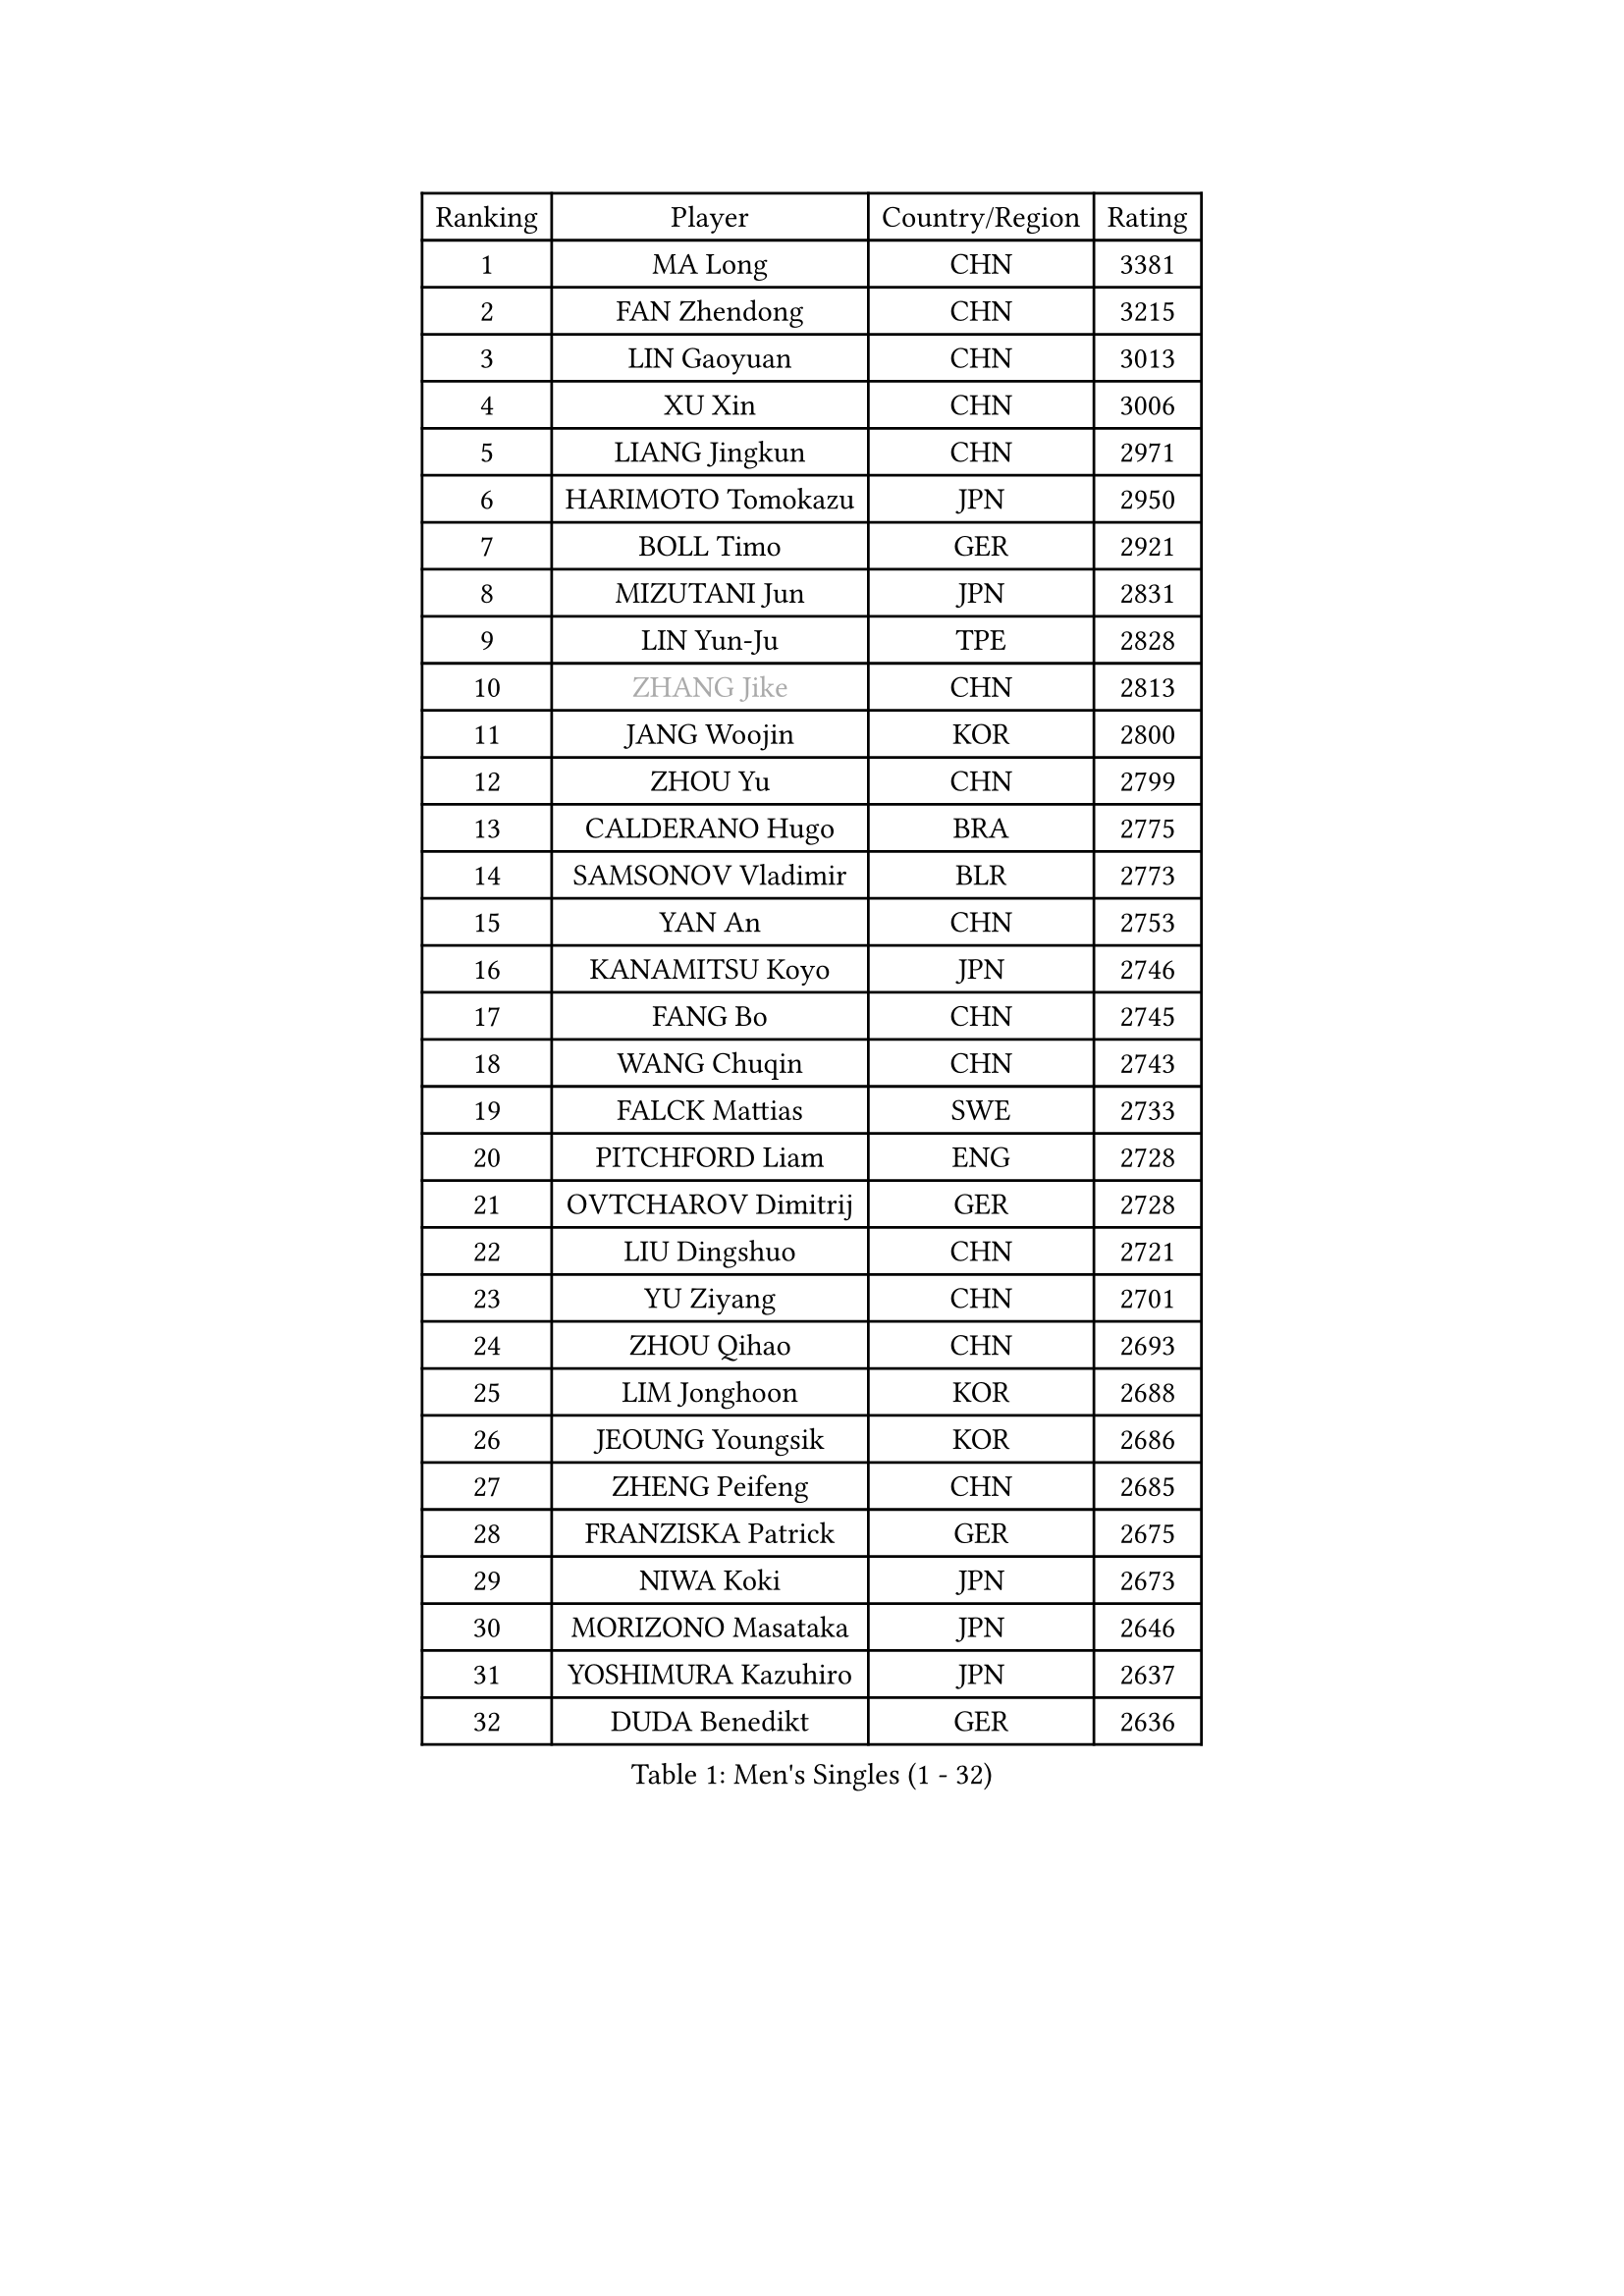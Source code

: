 
#set text(font: ("Courier New", "NSimSun"))
#figure(
  caption: "Men's Singles (1 - 32)",
    table(
      columns: 4,
      [Ranking], [Player], [Country/Region], [Rating],
      [1], [MA Long], [CHN], [3381],
      [2], [FAN Zhendong], [CHN], [3215],
      [3], [LIN Gaoyuan], [CHN], [3013],
      [4], [XU Xin], [CHN], [3006],
      [5], [LIANG Jingkun], [CHN], [2971],
      [6], [HARIMOTO Tomokazu], [JPN], [2950],
      [7], [BOLL Timo], [GER], [2921],
      [8], [MIZUTANI Jun], [JPN], [2831],
      [9], [LIN Yun-Ju], [TPE], [2828],
      [10], [#text(gray, "ZHANG Jike")], [CHN], [2813],
      [11], [JANG Woojin], [KOR], [2800],
      [12], [ZHOU Yu], [CHN], [2799],
      [13], [CALDERANO Hugo], [BRA], [2775],
      [14], [SAMSONOV Vladimir], [BLR], [2773],
      [15], [YAN An], [CHN], [2753],
      [16], [KANAMITSU Koyo], [JPN], [2746],
      [17], [FANG Bo], [CHN], [2745],
      [18], [WANG Chuqin], [CHN], [2743],
      [19], [FALCK Mattias], [SWE], [2733],
      [20], [PITCHFORD Liam], [ENG], [2728],
      [21], [OVTCHAROV Dimitrij], [GER], [2728],
      [22], [LIU Dingshuo], [CHN], [2721],
      [23], [YU Ziyang], [CHN], [2701],
      [24], [ZHOU Qihao], [CHN], [2693],
      [25], [LIM Jonghoon], [KOR], [2688],
      [26], [JEOUNG Youngsik], [KOR], [2686],
      [27], [ZHENG Peifeng], [CHN], [2685],
      [28], [FRANZISKA Patrick], [GER], [2675],
      [29], [NIWA Koki], [JPN], [2673],
      [30], [MORIZONO Masataka], [JPN], [2646],
      [31], [YOSHIMURA Kazuhiro], [JPN], [2637],
      [32], [DUDA Benedikt], [GER], [2636],
    )
  )#pagebreak()

#set text(font: ("Courier New", "NSimSun"))
#figure(
  caption: "Men's Singles (33 - 64)",
    table(
      columns: 4,
      [Ranking], [Player], [Country/Region], [Rating],
      [33], [UEDA Jin], [JPN], [2634],
      [34], [PARK Ganghyeon], [KOR], [2633],
      [35], [#text(gray, "JEONG Sangeun")], [KOR], [2628],
      [36], [XU Chenhao], [CHN], [2625],
      [37], [OSHIMA Yuya], [JPN], [2618],
      [38], [PUCAR Tomislav], [CRO], [2618],
      [39], [XUE Fei], [CHN], [2611],
      [40], [YOSHIMURA Maharu], [JPN], [2597],
      [41], [FREITAS Marcos], [POR], [2596],
      [42], [CHUANG Chih-Yuan], [TPE], [2593],
      [43], [NUYTINCK Cedric], [BEL], [2591],
      [44], [ZHU Linfeng], [CHN], [2583],
      [45], [WALTHER Ricardo], [GER], [2581],
      [46], [KARLSSON Kristian], [SWE], [2568],
      [47], [GACINA Andrej], [CRO], [2566],
      [48], [ZHAO Zihao], [CHN], [2561],
      [49], [MOREGARD Truls], [SWE], [2560],
      [50], [JORGIC Darko], [SLO], [2554],
      [51], [FLORE Tristan], [FRA], [2553],
      [52], [SHIBAEV Alexander], [RUS], [2551],
      [53], [LEE Sang Su], [KOR], [2550],
      [54], [TAKAKIWA Taku], [JPN], [2549],
      [55], [XU Yingbin], [CHN], [2546],
      [56], [ALAMIYAN Noshad], [IRI], [2545],
      [57], [ZHAI Yujia], [DEN], [2542],
      [58], [CHO Seungmin], [KOR], [2542],
      [59], [SIRUCEK Pavel], [CZE], [2541],
      [60], [GNANASEKARAN Sathiyan], [IND], [2540],
      [61], [HABESOHN Daniel], [AUT], [2539],
      [62], [MATSUDAIRA Kenta], [JPN], [2534],
      [63], [ZHOU Kai], [CHN], [2532],
      [64], [CHEN Chien-An], [TPE], [2531],
    )
  )#pagebreak()

#set text(font: ("Courier New", "NSimSun"))
#figure(
  caption: "Men's Singles (65 - 96)",
    table(
      columns: 4,
      [Ranking], [Player], [Country/Region], [Rating],
      [65], [WANG Eugene], [CAN], [2530],
      [66], [WANG Yang], [SVK], [2529],
      [67], [GAUZY Simon], [FRA], [2528],
      [68], [GERELL Par], [SWE], [2528],
      [69], [LEBESSON Emmanuel], [FRA], [2526],
      [70], [PERSSON Jon], [SWE], [2519],
      [71], [XIANG Peng], [CHN], [2518],
      [72], [XU Haidong], [CHN], [2516],
      [73], [YOSHIDA Masaki], [JPN], [2515],
      [74], [UDA Yukiya], [JPN], [2508],
      [75], [QIU Dang], [GER], [2506],
      [76], [IONESCU Ovidiu], [ROU], [2506],
      [77], [STEGER Bastian], [GER], [2505],
      [78], [OIKAWA Mizuki], [JPN], [2505],
      [79], [MA Te], [CHN], [2504],
      [80], [#text(gray, "HOU Yingchao")], [CHN], [2501],
      [81], [#text(gray, "KORIYAMA Hokuto")], [JPN], [2501],
      [82], [ACHANTA Sharath Kamal], [IND], [2500],
      [83], [WONG Chun Ting], [HKG], [2499],
      [84], [NIU Guankai], [CHN], [2492],
      [85], [LUNDQVIST Jens], [SWE], [2491],
      [86], [FILUS Ruwen], [GER], [2489],
      [87], [KOU Lei], [UKR], [2484],
      [88], [MURAMATSU Yuto], [JPN], [2484],
      [89], [GIONIS Panagiotis], [GRE], [2483],
      [90], [AKKUZU Can], [FRA], [2480],
      [91], [ARUNA Quadri], [NGR], [2477],
      [92], [LIND Anders], [DEN], [2477],
      [93], [WANG Zengyi], [POL], [2474],
      [94], [JHA Kanak], [USA], [2471],
      [95], [WALKER Samuel], [ENG], [2469],
      [96], [OLAH Benedek], [FIN], [2466],
    )
  )#pagebreak()

#set text(font: ("Courier New", "NSimSun"))
#figure(
  caption: "Men's Singles (97 - 128)",
    table(
      columns: 4,
      [Ranking], [Player], [Country/Region], [Rating],
      [97], [MACHI Asuka], [JPN], [2465],
      [98], [LIU Yebo], [CHN], [2464],
      [99], [JIN Takuya], [JPN], [2464],
      [100], [AN Jaehyun], [KOR], [2462],
      [101], [KALLBERG Anton], [SWE], [2462],
      [102], [APOLONIA Tiago], [POR], [2462],
      [103], [ASSAR Omar], [EGY], [2459],
      [104], [TSUBOI Gustavo], [BRA], [2458],
      [105], [GERASSIMENKO Kirill], [KAZ], [2456],
      [106], [ROBLES Alvaro], [ESP], [2453],
      [107], [ALAMIAN Nima], [IRI], [2450],
      [108], [SIPOS Rares], [ROU], [2449],
      [109], [TOGAMI Shunsuke], [JPN], [2447],
      [110], [NORDBERG Hampus], [SWE], [2446],
      [111], [DYJAS Jakub], [POL], [2445],
      [112], [HIRANO Yuki], [JPN], [2442],
      [113], [TOKIC Bojan], [SLO], [2442],
      [114], [GROTH Jonathan], [DEN], [2441],
      [115], [KIM Donghyun], [KOR], [2439],
      [116], [BADOWSKI Marek], [POL], [2434],
      [117], [MATSUDAIRA Kenji], [JPN], [2433],
      [118], [YU Heyi], [CHN], [2432],
      [119], [CHIANG Hung-Chieh], [TPE], [2430],
      [120], [OUAICHE Stephane], [ALG], [2430],
      [121], [MINO Alberto], [ECU], [2430],
      [122], [SKACHKOV Kirill], [RUS], [2427],
      [123], [#text(gray, "PAK Sin Hyok")], [PRK], [2424],
      [124], [PISTEJ Lubomir], [SVK], [2424],
      [125], [ANTHONY Amalraj], [IND], [2423],
      [126], [HWANG Minha], [KOR], [2422],
      [127], [FEGERL Stefan], [AUT], [2420],
      [128], [PARK Jeongwoo], [KOR], [2420],
    )
  )